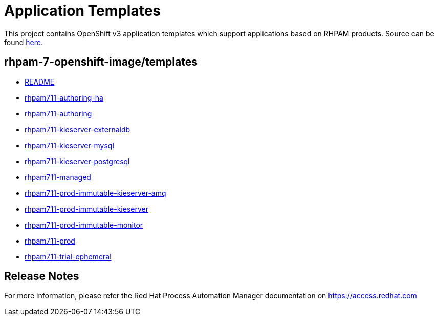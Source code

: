 ////
    AUTOGENERATED FILE - this file was generated via
    https://github.com/jboss-container-images/jboss-kie-modules/blob/master/tools/gen-template-doc/gen_template_docs.py.
    Changes to .adoc or HTML files may be overwritten! Please change the
    generator or the input template (https://github.com/jboss-container-images/jboss-kie-modules/tree/master/tools/gen-template-doc/*.in)
////
= Application Templates

This project contains OpenShift v3 application templates which support applications based on RHPAM products.
Source can be found https://github.com/jboss-container-images/rhpam-7-openshift-image/tree/7.11.x/templates[here].

:icons: font
:toc: macro

toc::[levels=1]

== rhpam-7-openshift-image/templates

* link:README.adoc[README]
* link:rhpam711-authoring-ha.adoc[rhpam711-authoring-ha]
* link:rhpam711-authoring.adoc[rhpam711-authoring]
* link:rhpam711-kieserver-externaldb.adoc[rhpam711-kieserver-externaldb]
* link:rhpam711-kieserver-mysql.adoc[rhpam711-kieserver-mysql]
* link:rhpam711-kieserver-postgresql.adoc[rhpam711-kieserver-postgresql]
* link:rhpam711-managed.adoc[rhpam711-managed]
* link:rhpam711-prod-immutable-kieserver-amq.adoc[rhpam711-prod-immutable-kieserver-amq]
* link:rhpam711-prod-immutable-kieserver.adoc[rhpam711-prod-immutable-kieserver]
* link:rhpam711-prod-immutable-monitor.adoc[rhpam711-prod-immutable-monitor]
* link:rhpam711-prod.adoc[rhpam711-prod]
* link:rhpam711-trial-ephemeral.adoc[rhpam711-trial-ephemeral]

////
  the source for the release notes part of this page is in the file
  ./release-notes.adoc.in
////

== Release Notes

For more information, please refer the Red Hat Process Automation Manager documentation on https://access.redhat.com

